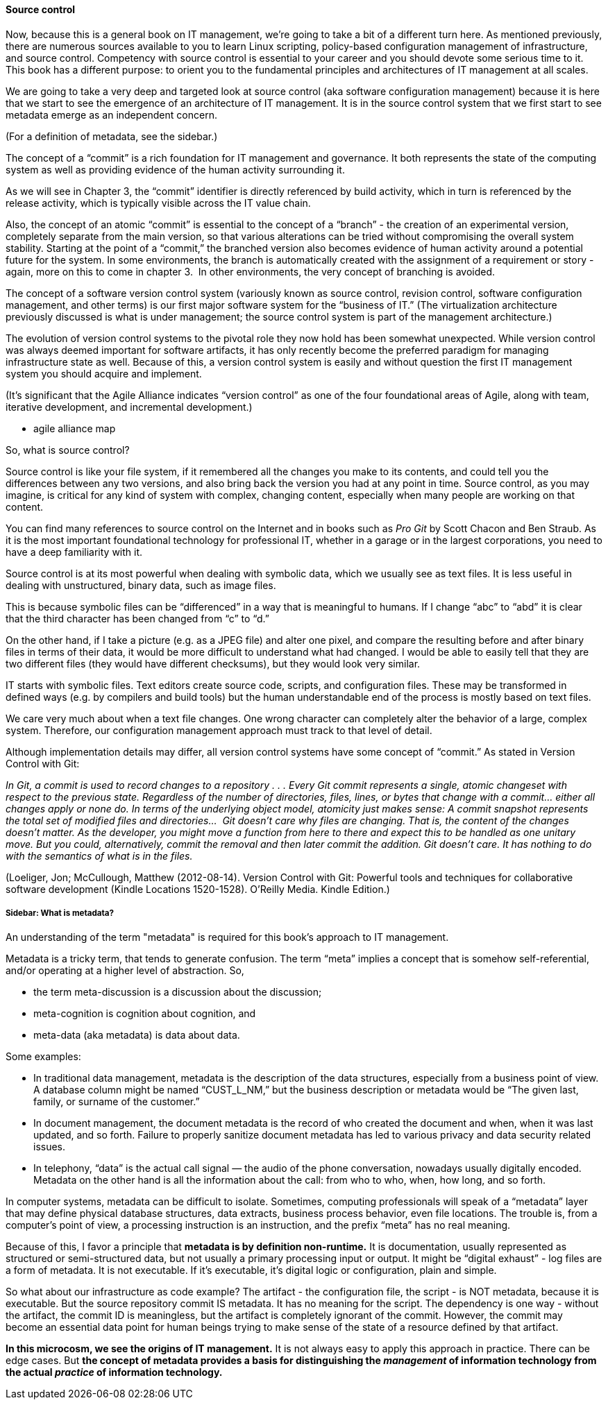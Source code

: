 ==== Source control

Now, because this is a general book on IT management, we’re going to take a bit of a different turn here. As mentioned previously, there are numerous sources available to you to learn Linux scripting, policy-based configuration management of infrastructure, and source control. Competency with source control is essential to your career and you should devote some serious time to it. This book has a different purpose: to orient you to the fundamental principles and architectures of IT management at all scales.

We are going to take a very deep and targeted look at source control (aka software configuration management) because it is here that we start to see the emergence of an architecture of IT management. It is in the source control system that we first start to see metadata emerge as an independent concern.

(For a definition of metadata, see the sidebar.)

The concept of a “commit” is a rich foundation for IT management and governance. It both represents the state of the computing system as well as providing evidence of the human activity surrounding it.

As we will see in Chapter 3, the “commit” identifier is directly referenced by build activity, which in turn is referenced by the release activity, which is typically visible across the IT value chain.

Also, the concept of an atomic “commit” is essential to the concept of a “branch” - the creation of an experimental version, completely separate from the main version, so that various alterations can be tried without compromising the overall system stability. Starting at the point of a “commit,” the branched version also becomes evidence of human activity around a potential future for the system. In some environments, the branch is automatically created with the assignment of a requirement or story - again, more on this to come in chapter 3.  In other environments, the very concept of branching is avoided.

ifdef::collaborator-draft[]
_Thought: The concept of a commit is ur-metadata and the foundation of all IT management and governance._
endif::collaborator-draft[]

The concept of a software version control system (variously known as source control, revision control, software configuration management, and other terms) is our first major software system for the “business of IT.” (The virtualization architecture previously discussed is what is under management; the source control system is part of the management architecture.)

The evolution of version control systems to the pivotal role they now hold has been somewhat unexpected. While version control was always deemed important for software artifacts, it has only recently become the preferred paradigm for managing infrastructure state as well.  Because of this, a version control system is easily and without question the first IT management system you should acquire and implement.

(It’s significant that the Agile Alliance indicates “version control” as one of the four foundational areas of Agile, along with team, iterative development, and incremental development.)

*** agile alliance map

So, what is source control?

Source control is like your file system, if it remembered all the changes you make to its contents, and could tell you the differences between any two versions, and also bring back the version you had at any point in time.
Source control, as you may imagine, is critical for any kind of system with complex, changing content, especially when many people are working on that content.

You can find many references to source control on the Internet and in books such as _Pro Git_ by Scott Chacon and Ben Straub. As it is the most important foundational technology for professional IT, whether in a garage or in the largest corporations, you need to have a deep familiarity with it.

Source control is at its most powerful when dealing with symbolic data, which we usually see as text files. It is less useful in dealing with unstructured, binary data, such as image files.

This is because symbolic files can be “differenced” in a way that is meaningful to humans. If I change “abc” to “abd” it is clear that the third character has been changed from “c” to “d.”

On the other hand, if I take a picture (e.g. as a JPEG file) and alter one pixel, and compare the resulting before and after binary files in terms of their data, it would be more difficult to understand what had changed. I would be able to easily tell that they are two different files (they would have different checksums), but they would look very similar.

ifdef::collaborator-draft[]
  *** consider an illustration
endif::collaborator-draft[]

IT starts with symbolic files. Text editors create source code, scripts, and configuration files. These may be transformed in defined ways (e.g. by compilers and build tools) but the human understandable end of the process is mostly based on text files.

We care very much about when a text file changes. One wrong character can completely alter the behavior of a large, complex system. Therefore, our configuration management approach must track to that level of detail.

Although implementation details may differ, all version control systems have some concept of “commit.”
As stated in Version Control with Git:

_In Git, a commit is used to record changes to a repository  . . . Every Git commit represents a single, atomic changeset with respect to the previous state. Regardless of the number of directories, files, lines, or bytes that change with a commit… either all changes apply or none do. In terms of the underlying object model, atomicity just makes sense: A commit snapshot represents the total set of modified files and directories…  Git doesn’t care why files are changing. That is, the content of the changes doesn’t matter. As the developer, you might move a function from here to there and expect this to be handled as one unitary move. But you could, alternatively, commit the removal and then later commit the addition. Git doesn’t care. It has nothing to do with the semantics of what is in the files._

(Loeliger, Jon; McCullough, Matthew (2012-08-14). Version Control with Git: Powerful tools and techniques for collaborative software development (Kindle Locations 1520-1528). O'Reilly Media. Kindle Edition.)

ifdef::collaborator-draft[]
  Discussion of branching & merging?
endif::collaborator-draft[]

===== Sidebar: What is metadata?

An understanding of the term "metadata" is required for this book's approach to IT management.

Metadata is a tricky term, that tends to generate confusion. The term “meta” implies a concept that is somehow self-referential, and/or operating at a higher level of abstraction. So,

* the term meta-discussion is a discussion about the discussion;
* meta-cognition is cognition about cognition, and
* meta-data (aka metadata) is data about data.

Some examples:

* In traditional data management, metadata is the description of the data structures, especially from a business point of view. A database column might be named “CUST_L_NM,” but the business description or metadata would be “The given last, family, or surname of the customer.”
* In document management, the document metadata is the record of who created the document and when, when it was last updated, and so forth. Failure to properly sanitize document metadata has led to various privacy and data security related issues.
* In telephony,  “data” is the actual call signal — the audio of the phone conversation, nowadays usually digitally encoded. Metadata on the other hand is all the information about the call: from who to who, when, how long, and so forth.

In computer systems, metadata can be difficult to isolate. Sometimes, computing professionals will speak of a “metadata” layer that may define physical database structures, data extracts, business process behavior, even file locations. The trouble is, from a computer’s point of view, a processing instruction is an instruction, and the prefix “meta” has no real meaning.

Because of this, I favor a principle that *metadata is by definition non-runtime.* It is documentation, usually represented as structured or semi-structured data, but not usually a primary processing input or output. It might be “digital exhaust” - log files are a form of metadata. It is not executable. If it’s executable, it’s digital logic or configuration, plain and simple.

So what about our infrastructure as code example? The artifact - the configuration file, the script - is NOT metadata, because it is executable. But the source repository commit IS metadata. It has no meaning for the script. The dependency is one way - without the artifact, the commit ID is meaningless, but the artifact is completely ignorant of the commit. However, the commit may become an essential data point for human beings trying to make sense of the state of a resource defined by that artifact.

*In this microcosm, we see the origins of IT management.*
It is not always easy to apply this approach in practice. There can be edge cases. But *the concept of metadata provides a basis for distinguishing the _management_ of information technology from the actual _practice_ of information technology.*
